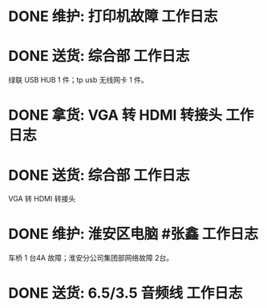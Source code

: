* DONE 维护: 打印机故障 :工作日志:
:PROPERTIES:
:done: 1630406970005
:organization: 移动市公司
:department: 集团部
:user: 
:END:
* DONE 送货: 综合部 :工作日志:
:PROPERTIES:
:done: 1630406970902
:organization: 移动市公司
:department: 综合部
:user: 
:END:
绿联 USB HUB 1 件；tp usb 无线网卡 1 件。
* DONE 拿货: VGA 转 HDMI 转接头 :工作日志:
:PROPERTIES:
:done: 1630406972086
:organization: 三益
:department: 
:user: 刘若田
:END:
* DONE 送货: 综合部 :工作日志:
:PROPERTIES:
:organization: 移动市公司
:done: 1630406974975
:END:
VGA 转 HDMI 转接头
* DONE 维护: 淮安区电脑 #张鑫 :工作日志:
:PROPERTIES:
:done: 1630406975878
:organization: 移动淮安区
:END:
车桥 1 台4A 故障；淮安分公司集团部网络故障 2台。
* DONE 送货: 6.5/3.5 音频线 :工作日志:
:PROPERTIES:
:organization: 移动市公司
:done: 1630493262365
:END: